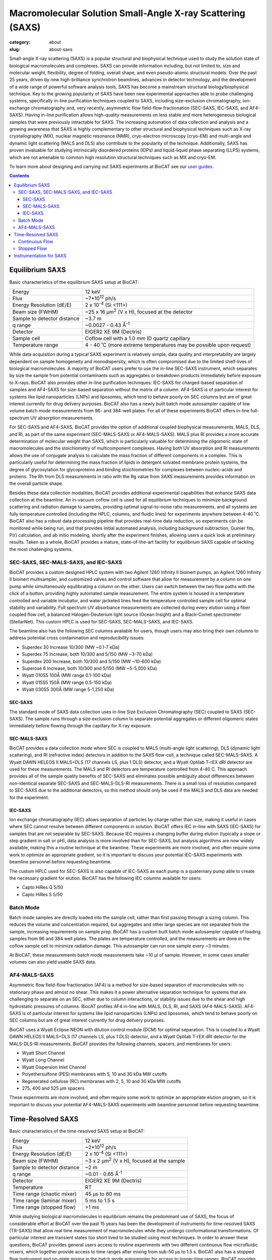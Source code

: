 Macromolecular Solution Small-Angle X-ray Scattering (SAXS)
############################################################

:category: about
:slug: about-saxs

.. image:: {static}/images/about_saxs.jpg
    :class: img-responsive
    :align: center

.. lead::
    For those proteins, it is possible to acquire valuable structural
    information (size and shape) by analyzing the manner in which they scatter
    X-rays in solution, known as Small Angle X-ray Scattering (SAXS). This
    technique is used to study how the macromolecules in our cells interact
    with each other and function as “molecular machines.”

Small-angle X-ray scattering (SAXS) is a popular structural and biophysical
technique used to study the solution state of biological macromolecules and
complexes. SAXS can provide information including, but not limited to, size
and molecular weight, flexibility, degree of folding, overall shape, and even
pseudo-atomic structural models. Over the past 25 years, driven by new
high-brilliance synchrotron beamlines, advances in detector technology, and
the development of a wide range of powerful software analysis tools, SAXS has
become a mainstream structural biology/biophysical technique. Key to the growing
popularity of SAXS have been new experimental approaches able to probe challenging
systems, specifically in-line purification techniques coupled to SAXS, including
size-exclusion chromatography, ion-exchange chromatography and, very recently,
asymmetric flow field-flow fractionation (SEC-SAXS, IEC-SAXS, and AF4-SAXS). Having in-line
purification allows high-quality measurements on less stable and more
heterogeneous biological samples that were previously intractable for SAXS.
The increasing automation of data collection and analysis and a growing
awareness that SAXS is highly complementary to other structural and biophysical
techniques such as X-ray crystallography (MX), nuclear magnetic resonance (NMR),
cryo-electron microscopy (cryo-EM) and multi-angle and dynamic light scattering
(MALS and DLS) also contribute to the popularity of the technique. Additionally,
SAXS has proven invaluable for studying intrinsically disordered proteins (IDPs)
and liquid-liquid phase separating (LLPS) systems, which are not amenable to
common high resolution structural techniques such as MX and cryo-EM.

To learn more about designing and carrying out SAXS experiments at BioCAT see
our `user guides <{filename}/pages/users_howto.rst>`_.

.. contents::


Equilibrium SAXS
===================

Basic characteristics of the equilibrium SAXS setup at BioCAT:

.. class:: table-hover

    ===================================================== =============================================================================
    Energy                                                12 keV
    Flux                                                  ~7*10\ :sup:`12` ph/s
    Energy Resolution (dE/E)                              2 x 10\ :sup:`-4` (Si <111>)
    Beam size (FWHM)                                      ~25 x 16 µm\ :sup:`2` (V x H), focused at the detector
    Sample to detector distance                           ~3.7 m
    q range                                               ~0.0027 - 0.43 Å\ :sup:`-1`
    Detector                                              EIGER2 XE 9M (Dectris)
    Sample cell                                           Coflow cell with a 1.0 mm ID quartz capillary
    Temperature range                                     4 - 40 ˚C (more extreme temperatures may be possible upon request)
    ===================================================== =============================================================================

While data acquisition during a typical SAXS experiment is relatively simple,
data quality and interpretability are largely dependent on sample homogeneity
and monodispersity, which is often compromised due to the limited shelf-lives
of biological macromolecules. A majority of BioCAT users prefer to use the
in-line SEC-SAXS instrument, which separates by size the sample from potential
contaminants such as aggregates or breakdown products immediately before exposure
to X-rays. BioCAT also provides other in-line purification techniques: IEC-SAXS
for charged-based separation of samples and AF4-SAXS for size-based separation
without the matrix of a column. AF4-SAXS is of particular interest for systems
like lipid nanoparticles (LNPs) and liposomes, which tend to behave poorly on
SEC columns but are of great interest currently for drug delivery purposes.
BioCAT also has a newly built batch mode autosampler capable of low volume batch
mode measurements from 96- and 384-well plates. For all of these experiments
BioCAT offers in-line full-spectrum UV absorption measurements.

For SEC-SAXS and AF4-SAXS, BioCAT provides the option of additional coupled
biophysical measurements, MALS, DLS, and RI, as part of the same
experiment (SEC-MALS-SAXS or AF4-MALS-SAXS). MALS plus RI provides a more
accurate determination of molecular weight than SAXS, which is particularly
valuable for determining the oligomeric state of macromolecules and the
stoichiometry of multicomponent complexes. Having both UV absorption and RI
measurements allows the use of conjugate analysis to calculate the mass
fraction of different components in a complex. This is particularly useful for
determining the mass fraction of lipids in detergent solvated membrane protein
systems, the degree of glycosylation for glycoproteins and binding
stoichiometries for complexes between nucleic-acids and proteins. The Rh from
DLS measurements in ratio with the Rg value from SAXS measurements provides
information on the overall particle shape.

Besides these data collection modalities, BioCAT provides additional experimental
capabilities that enhance SAXS data collection at the beamline. An in-vacuum
coflow cell is used for all equilibrium techniques to minimize background
scattering and radiation damage to samples, providing optimal signal-to-noise
ratio measurements, and all systems are fully temperature controlled (including
the HPLC, columns, and fluidic lines) for experiments anywhere between 4-40 ˚C.
BioCAT also has a robust data processing pipeline that provides real-time data
reduction, so experiments can be monitored while being run, and that provides
initial automated analysis, including background subtraction, Guinier fits, P(r)
calculation, and ab initio modeling, shortly after the experiment finishes,
allowing users a quick look at preliminary results. Taken as a whole, BioCAT
provides a mature, state-of-the-art facility for equilibrium SAXS capable of
tackling the most challenging systems.


SEC-SAXS, SEC-MALS-SAXS, and IEC-SAXS
^^^^^^^^^^^^^^^^^^^^^^^^^^^^^^^^^^^^^^^

.. _sec-saxs:

.. _sec-mals-saxs:

.. _iec-saxs:


BioCAT provides a custom designed HPLC system with two Agilent 1260 Infinity II bioinert
pumps, an Agilent 1260 Infinity II bioinert multisampler, and customized valves and
control software that allow for measurement by a column on one pump while simultaneously
equilibrating a column on the other. Users can switch between the two flow paths
with the click of a button, providing highly automated sample measurement. The
entire system is housed in a temperature controlled and variable incubator, and
water jacketed lines feed the temperature controlled sample cell for optimal
stability and variability. Full spectrum UV absorbance measurements are collected during
every elution using a fiber coupled flow cell, a balanced Halogen-Deuterium light source
(Ocean Insight) and a Black-Comet spectrometer (StellarNet). This custom HPLC is
used for SEC-SAXS, SEC-MALS-SAXS, and IEC-SAXS.

The beamline also has the following SEC columns available for users, though users
may also bring their own columns to address potential cross contamination and
reproducibility issues:

*   Superdex 30 Increase 10/300 (MW ~0.1-7 kDa)
*   Superdex 75 Increase, both 10/300 and 5/150 (MW ~3-70 kDa)
*   Superdex 200 Increase, both 10/300 and 5/150 (MW ~10-600 kDa)
*   Superose 6 Increase, both 10/300 and 5/150 (MW ~5-5,000 kDa)
*   Wyatt 010S5 100Å (MW range 0.1-100 kDa)
*   Wyatt 015S5 150Å (MW range 0.5-150 kDa)
*   Wyatt 030S5 300Å (MW range 5-1,250 kDa)

SEC-SAXS
-----------

The standard mode of SAXS data collection uses in-line Size Exclusion
Chromatography (SEC) coupled to SAXS (SEC-SAXS). The sample runs through a
size exclusion column to separate potential aggregates or different oligomeric
states immediately before flowing through the capillary for X-ray exposure.

SEC-MALS-SAXS
--------------

BioCAT provides a data collection mode where SEC is coupled to MALS (multi-angle
light scattering), DLS (dynamic light scattering), and RI (refractive index) detectors
in addition to the SAXS flow-cell, a technique called SEC-MALS-SAXS. A Wyatt
DAWN HELEOS II MALS+DLS (17 channels LS, plus 1 DLS) detector, and a Wyatt Optilab
T-rEX dRI detector are used for these measurements. The MALS and RI detectors
are temperature controlled from 4-40 C. This approach  provides all of the
sample quality benefits of SEC-SAXS and eliminates possible ambiguity about
differences between non-identical separate SEC-SAXS and SEC-MALS-DLS-RI measurements.
There is a small loss of resolution compared to SEC-SAXS due to the additional
detectors, so this method should only be used if the MALS and DLS data are needed
for the experiment.


IEC-SAXS
-----------

Ion exchange chromatography (IEC) allows separation of particles by charge
rather than size, making it useful in cases where SEC cannot resolve between
different components in solution. BioCAT offers IEC in-line with SAXS (IEC-SAXS)
for samples that are not separable by SEC-SAXS. Because IEC requires a changing
buffer during elution (typically a slope or step gradient in salt or pH), data
analysis is more involved than for SEC-SAXS, but analysis algorithms are now
widely available, making this a routine technique at the beamline. These
experiments are more involved, and often require some work to optimize an
appropriate gradient, so it is important to discuss your potential IEC-SAXS
experiments with beamline personnel before requesting beamtime.

The custom HPLC used for SEC-SAXS is also capable of IEC-SAXS as each pump is
a quaternary pump able to create the necessary gradient for elution. BioCAT has the
following IEC columns available for users:

*   Capto HiRes Q 5/50
*   Capto HiRes S 5/50

Batch Mode
^^^^^^^^^^^^^^^

.. _batch-saxs:

Batch mode samples are directly loaded into the sample cell, rather than
first passing through a sizing column. This reduces the volume and concentration
required, but aggregates and other large species are not separated from the
sample, increasing requirements on sample prep. BioCAT has a custom built
batch mode autosampler capable of loading samples from 96 and 384 well plates.
The plates are temperature controlled, and the measurements are done in the coflow
sample cell to minimize radiation damage. This autosampler can run one sample
every ~3 minutes.

At BioCAT, these measurements batch mode measurements take ~10 µl of sample.
However, in some cases smaller volumes can also yield usable SAXS data.

AF4-MALS-SAXS
^^^^^^^^^^^^^^^^

.. _af4-mals-saxs:

Asymmetric flow field-flow fractionation (AF4) is a method for size-based
separation of macromolecules with no stationary phase and almost no shear.
This makes it a power alternative separation technique for systems that are
challenging to separate on an SEC, either due to column interactions, or
stability issues due to the shear and high hydrostatic pressures of columns.
BiocAT profiles AF4 in-line with MALS, DLS, RI, and SAXS (AF4-MALS-SAXS).
AF4-SAXS is of particular interest for systems like lipid nanoparticles (LNPs)
and liposomes, which tend to behave poorly on SEC columns but are of great
interest currently for drug delivery purposes.

BioCAT uses a Wyatt Eclipse NEON with dilution control module (DCM) for optimal
separation. This is coupled to a Wyatt DAWN HELEOS II MALS+DLS (17 channels LS,
plus 1 DLS) detector, and a Wyatt Optilab T-rEX dRI detector for the MALS-DLS-RI
measurements. BioCAT provides the following channels, spacers, and membranes for
users:

*   Wyatt Short Channel
*   Wyatt Long Channel
*   Wyatt Dispersion Inlet Channel
*   Polyethersulfone (PES) membranes with 5, 10 and 30 kDa MW cutoffs
*   Regenerated cellulose (RC) membranes with 2, 5, 10 and 30 kDa MW cutoffs
*   275, 400 and 525 µm spacers

These experiments are more involved, and often require some work to optimize an
appropriate elution program, so it is important to discuss your potential AF4-MALS-SAXS
experiments with beamline personnel before requesting beamtime.


Time-Resolved SAXS
====================

Basic characteristics of the time-resolved SAXS setup at BioCAT:

.. class:: table-hover

    ===================================================== =============================================================================
    Energy                                                12 keV
    Flux                                                  ~2*10\ :sup:`12` ph/s
    Energy Resolution (dE/E)                              2 x 10\ :sup:`-4` (Si <111>)
    Beam size (FWHM)                                      ~3 x 2 µm\ :sup:`2` (V x H), focused at the sample
    Sample to detector distance                           ~2 m
    q range                                               ~0.01 - 0.65 Å\ :sup:`-1`
    Detector                                              EIGER2 XE 9M (Dectris)
    Temperature                                           RT
    Time range (chaotic mixer)                            45 μs to 60 ms
    Time range (laminar mixer)                            5 ms to 1.5 s
    Time range (stopped flow)                             >1 ms
    ===================================================== =============================================================================

While studying biological macromolecules in equilibrium remains the predominant
use of SAXS, the focus of considerable effort at BioCAT over the past 15 years
has been the development of instruments for time-resolved SAXS (TR-SAXS) that
allow real time measurement of macromolecules while they undergo conformational
transformations. Of particular interest are transient states too short lived to
be studied using most techniques. In order to answer these questions, BioCAT
provides general users access to routine experiments with two different continuous
flow microfluidic mixers, which together provide access to time ranges after
mixing from sub-50 μs to 1.5 s. BioCAT also has a stopped flow instrument and
on-plate mixing in the batch mode autosampler for access to longer time ranges.
BioCAT provides all of the necessary hardware and the control and analysis software,
so all users have to do is provide their sample and buffer, just like an
equilibrium SAXS experiment.

Mixing-based TR-SAXS experiments occupy a unique spot in the landscape of X-ray
techniques studying time resolved changes in biological macromolecules. While
laser pump-probe SAXS/WAXS experiments at XFELs and synchrotrons can access
much faster time ranges (fs and ps respectively), these types of experiments
are limited in the range of reactions that can be studied to only samples with
light induced conformation changes or, more recently, temperature jump and caged
compound triggered reactions (though these tend to be on slower timescales).
While not amenable to ultra-fast timescales, mixing can study any process
initiated by a change in solution conditions, such as these conditions explored
by BioCAT users: salt jump, pH jump, addition of a ligand/substrate/co-factor,
addition of another macromolecule and renaturation by dilution of denaturant. The
sample consumption for the mixer experiments is also typically much lower than
pump probe experiments, often <1 mg for slower reactions, whereas XFEL and
synchrotron pump probe experiments can use 50-100 mg or more. While
higher-resolution techniques such as time resolved MX, freeze-quench
time-resolved cryo-EM, and time-resolved NMR are also used to study these
types of reactions and can provide vital information, they all have
limitations such as restrictions on large conformation changes (MX), limited
time ranges to generally >1 ms (mixing-based MX, cryo-EM), and restrictions on
size (NMR, cryoEM) and flexibility (cryo-EM, MX). As with most structural biology
questions, there is no perfect technique for every system, but mixing-initiated
TR-SAXS serves an important role by providing fast time points, a wide range of
conditions, and a time range well suited to many interesting biological dynamics,
including many large conformational motions, oligomerization, complexation, and
refolding in macromolecules of essentially any size.

The biological questions that originally motivated the development of TR-SAXS
technology at BioCAT were protein and RNA folding, key to understanding many
human diseases like Alzheimer’s disease, Parkinson’s disease and ALS which are
caused due to mis-folding of proteins. This included user projects looking at
the transient intermediate structural states and the refolding kinetics of
various proteins and RNA. This early focus has expanded, and now a wide variety
of systems are studied, including published work on conformational changes
induced by ligand binding, kinetics of micelle formation, and the kinetics of
liquid-liquid phase separation.

Continuous Flow
^^^^^^^^^^^^^^^^

BioCAT has been developing advanced microfluidic mixers, including a chaotic/turbulent
mixer and a laminar flow mixer, to collect SAXS data on reactions as fast
as ~45 µs. Rapid mixing devices for SAXS have fallen into two broad categories --
chaotic/turbulent and laminar. These devices facilitate rapid and efficient
mixing events between multiple fluid streams containing the biological
macromolecule of interest and small solutes that engender structural
changes in the macromolecule.

Laminar mixing utilizes hydrodynamic focusing to reduce the central flow channel
to a narrow (typically ~1-10 µm) sheath. A version of this mixer based on
a design from the Pollack group at Cornell) is currently
available at BioCAT and can provide access to time ranges from ~5 ms to 1.5 s.
These experiments use modest amounts of sample, ~1 mg per time series
(~100 time points).

In chaotic/turbulent mixing, chaotic/turbulent flow breaks the solution into
eddies small enough for reactants to diffuse rapidly. Mixing can be much more
rapid than in laminar flow mixers, but requires much higher flow rates.
In its current iteration, the BioCAT mixer (developed in collaboration with
the Matthews group at U. Mass.) can access time points from
~45 µs to 60 ms and a complete experiment can be performed with ~10 mg of sample.

Time-resolved experiments are more involved than equilibrium experiments, so
interested users should discuss possible experiments with the `SAXS scientific contact <{filename}/pages/contact.rst>`_.

Both of BioCAT's mixers are microfabricated in quartz by
Translume, with X-ray observation regions with 1 mm (laminar) or 250 μm (chaotic)
deep channels and ~50 μm thick quartz windows. For both mixers, the mixer is
mounted on vertical and horizontal scanning motors, and pumps are connected to
the inlet ports on the mixer. The mixer is placed at the focal point of the
microfocusing CRL optics, so that the small beam passes through the
microfluidic channel without scattering from the edges of the channel. A typical
measured time series consists of ~100 timepoints.

After setup and calibration, the basic data collection procedure is as follows:
First, flow of mixing and sample buffers is started. Then, simultaneously, the
X-ray exposure and a continuous scan of the mixer is started. The X-ray beam is
scanned along the observation region, and images are measured while the mixer is
moving (a continuous/fly scan rather than step scan), which is important for
minimizing radiation damage and maximizing throughput. Each exposure along the
observation region corresponds to a different timepoint after mixing. Repeated
scans along the mixer add additional data at the same timepoints, which improves
the signal to noise of the measurement at the timepoint. After sufficient buffer
scans, the sample is injected into the mixer via an injection valve. Measurements
are carried out while all the sample flows through the mixer, yielding multiple
scans with mixed sample measured at every timepoint. Once all the sample has passed
through the mixer, additional scans of just buffer are measured, yielding pre- and
post-sample buffer and sample measurements at every timepoint as part of the same
experiment. If necessary, the measurement is repeated multiple times to provide
good data at each time point. Typically, at least 3 such measurements are made.

Background scattering varies with position on the mixer, so reproducible scanning
and detector triggering are paramount for data quality. The horizontal motor,
‘down’ the channel to different time points is a Newport XMS160-S capable of 1 nm incremental motions,
0.03 μm bidirectional repeatability, and an optimally level scan. The vertical motor,
‘across’ the channel for alignment and during the scan to account for any small
angular offset of the channel from horizontal, is a Newport GTS30V with similar
precision but with lower speeds. Triggering exposure and metadata collection,
such as transmitted intensity for normalization, on the encoder positions provides
highly reproducible data, to the accuracy of the encoders (1 nm) and jitter in
the various trigger systems (<120 ns).

Fluid handling and monitoring for the laminar mixer uses syringe pumps (Pump 11
Pico Plus Elite, Harvard Apparatus), stand-alone chromatography injection valves
(IDEX MXP9900-00), and flow meters (BFS-1 Elveflow). The chaotic
mixer uses much of the same setup, but is driven by three HPLC pumps (ReaXus LD012PRX Teledyne).

Stopped Flow
^^^^^^^^^^^^^

The BioCAT stopped flow setup uses a Biologic SFM-400 stopped flow mixer
with an MEC 22998 micro-volume mixer, allowing ~1 ms dead time, and an
x-ray observation cell. Because of the limitations in time resolution and
possibility of radiation damage, unless you specifically know your experiment
requires stopped flow mixing, BioCAT recommends using the continuous flow systems.


Instrumentation for SAXS
==========================

In addition to the instrumentation described above, BioCAT has a fully equipped
`wet lab <{filename}/pages/about_support.rst#wetlab>`_ for sample preparation. In addition
to the `beamline instrumentation described elsewhere <{filename}/pages/about_beamline.rst>`_,
two sets of scatterless in-vacuum JJ x-ray slits are used as the collimating and
anti-scatter beam slits, and a two sets of in-vacuum Xenocs scatterless x-ray slits
are used as the guard slits. An in-line sample camera is located just after the
guard slits, using a mirror with a 6 mm through hole for the x-ray beam. Normalization
of data is done using an `active beamstop which uses indirect detection on a photodiode
<https://www.ncbi.nlm.nih.gov/pmc/articles/PMC4344362/>`_.
